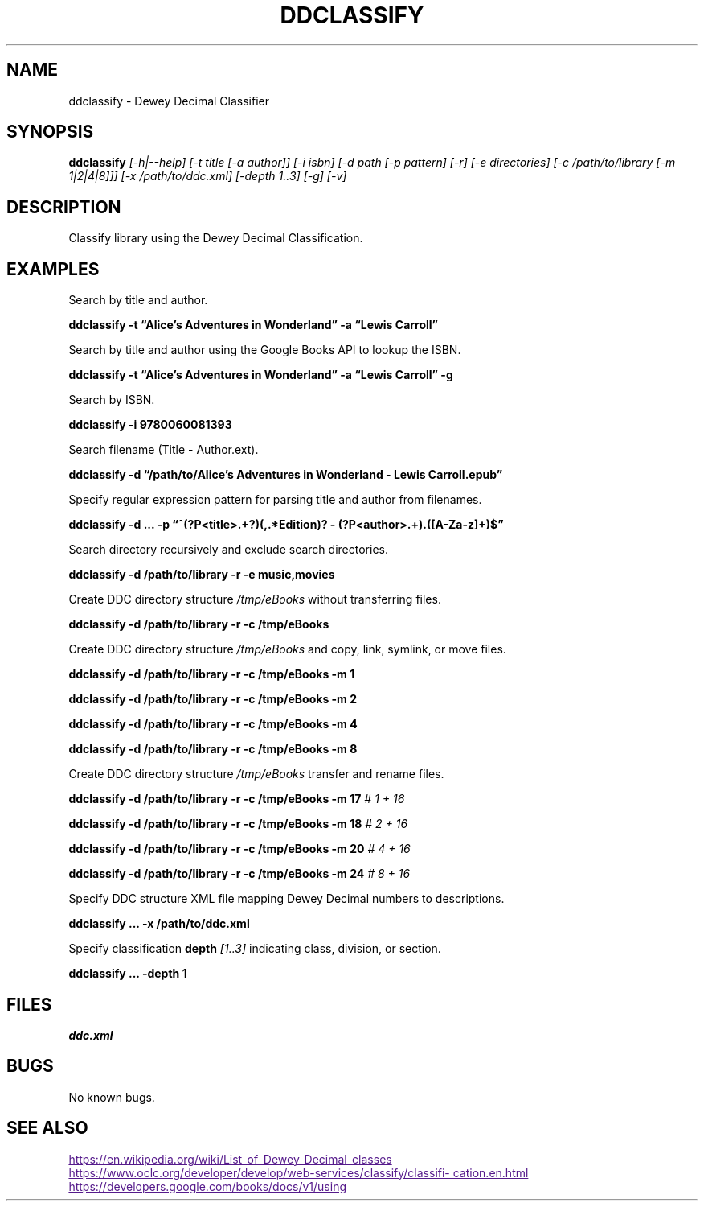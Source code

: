 ./" $ man ./ddclassify.1
./" $ groff -Tascii -man ./ddclassify.1
./" $ groff -Tps -man ./ddclassify.1
./"

.TH DDCLASSIFY 1 2019-08-01 1.0 "ddclassify Manual"

.SH NAME

ddclassify \- Dewey Decimal Classifier

.SH SYNOPSIS

.B ddclassify
.I [-h|--help]
.I [-t title [-a author]]
.I [-i isbn]
.I [-d path [-p pattern] [-r] [-e directories] [-c /path/to/library [-m 1|2|4|8]]]
.I [-x /path/to/ddc.xml]
.I [-depth 1..3]
.I [-g]
.I [-v]

.SH DESCRIPTION

Classify library using the Dewey Decimal Classification.

.SH EXAMPLES

Search by title and author.

.B ddclassify -t \*(lqAlice's Adventures in Wonderland\*(rq -a \*(lqLewis Carroll\*(rq

Search by title and author using the Google Books API to lookup the ISBN.

.B ddclassify -t \*(lqAlice's Adventures in Wonderland\*(rq -a \*(lqLewis Carroll\*(rq -g

Search by ISBN.

.B ddclassify -i 9780060081393

Search filename (Title - Author.ext).

.B ddclassify -d \*(lq/path/to/Alice's Adventures in Wonderland - Lewis Carroll.epub\*(rq

Specify regular expression pattern for parsing title and author from filenames.

.B ddclassify -d \&... -p \*(lq^(?P<title>.+?)(,.*Edition)? - (?P<author>.+)\.([A-Za-z]+)$\*(rq

Search directory recursively and exclude search directories.

.B ddclassify -d /path/to/library -r -e music,movies

Create DDC directory structure
.I /tmp/eBooks
without transferring files.

.B ddclassify -d /path/to/library -r -c /tmp/eBooks

Create DDC directory structure
.I /tmp/eBooks
and copy, link, symlink, or move files.

.B ddclassify -d /path/to/library -r -c /tmp/eBooks -m 1

.B ddclassify -d /path/to/library -r -c /tmp/eBooks -m 2

.B ddclassify -d /path/to/library -r -c /tmp/eBooks -m 4

.B ddclassify -d /path/to/library -r -c /tmp/eBooks -m 8

Create DDC directory structure
.I /tmp/eBooks
transfer and rename files.

.B ddclassify -d /path/to/library -r -c /tmp/eBooks -m 17
.I # 1 + 16

.B ddclassify -d /path/to/library -r -c /tmp/eBooks -m 18
.I # 2 + 16

.B ddclassify -d /path/to/library -r -c /tmp/eBooks -m 20
.I # 4 + 16

.B ddclassify -d /path/to/library -r -c /tmp/eBooks -m 24
.I # 8 + 16

Specify DDC structure XML file mapping Dewey Decimal numbers to descriptions.

.B ddclassify \&... -x /path/to/ddc.xml

Specify classification
.B depth
.I [1..3]
indicating class, division, or section.

.B ddclassify \&... -depth 1

.SH FILES

.I ddc.xml

.SH BUGS

No known bugs.

.SH SEE ALSO
.UR
https://en.wikipedia.org/wiki/List_of_Dewey_Decimal_classes
.UE

.UR
https://www.oclc.org/developer/develop/web-services/classify/classification.en.html
.UE

.UR
https://developers.google.com/books/docs/v1/using
.UE

